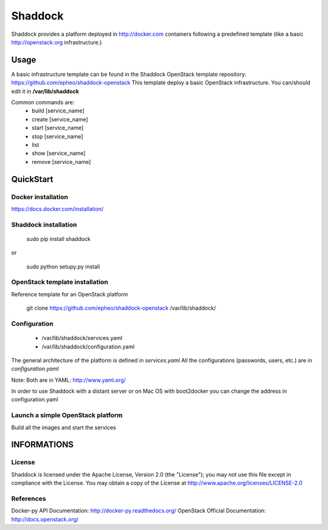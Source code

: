 **Shaddock**
============
Shaddock provides a platform deployed in http://docker.com containers following a predefined template (like a basic http://openstack.org infrastructure.)


Usage
-----
A basic infrastructure template can be found in the Shaddock OpenStack template repository: https://github.com/epheo/shaddock-openstack
This template deploy a basic OpenStack infrastructure. You can/should edit it in **/var/lib/shaddock**

Common commands are:
    - build [service_name]
    - create [service_name]
    - start [service_name]
    - stop [service_name]
    - list
    - show [service_name]
    - remove [service_name]

QuickStart
----------

Docker installation
~~~~~~~~~~~~~~~~~~~
https://docs.docker.com/installation/


Shaddock installation
~~~~~~~~~~~~~~~~~~~~~

    sudo pip install shaddock

or

    sudo python setupy.py install


OpenStack template installation
~~~~~~~~~~~~~~~~~~~~~~~~~~~~~~~
Reference template for an OpenStack platform

    git clone https://github.com/epheo/shaddock-openstack /var/lib/shaddock/


Configuration
~~~~~~~~~~~~~

	- /var/lib/shaddock/services.yaml
	- /var/lib/shaddock/configuration.yaml

The general architecture of the platform is defined in *services.yaml*
All the configurations (passwords, users, etc.) are in *configuration.yaml*

Note: Both are in YAML: http://www.yaml.org/

In order to use Shaddock with a distant server or on Mac OS with boot2docker you can change the address in configuration.yaml

Launch a simple OpenStack platform
~~~~~~~~~~~~~~~~~~~~~~~~~~~~~~~~~~

Build all the images and start the services

.. code:: bash
    <shaddock> build all
    <shaddock> start rabbitmq
    <shaddock> start mysql
    <shaddock> start keystone
    <shaddock> start seed
    <shaddock> start nova
    <shaddock> start glance
    <shaddock> start horizon


INFORMATIONS
------------

License
~~~~~~~
Shaddock is licensed under the Apache License, Version 2.0 (the "License"); you may not use this file except in compliance with the License. You may obtain a copy of the License at http://www.apache.org/licenses/LICENSE-2.0

References
~~~~~~~~~~
Docker-py API Documentation: http://docker-py.readthedocs.org/
OpenStack Official Documentation: http://docs.openstack.org/
